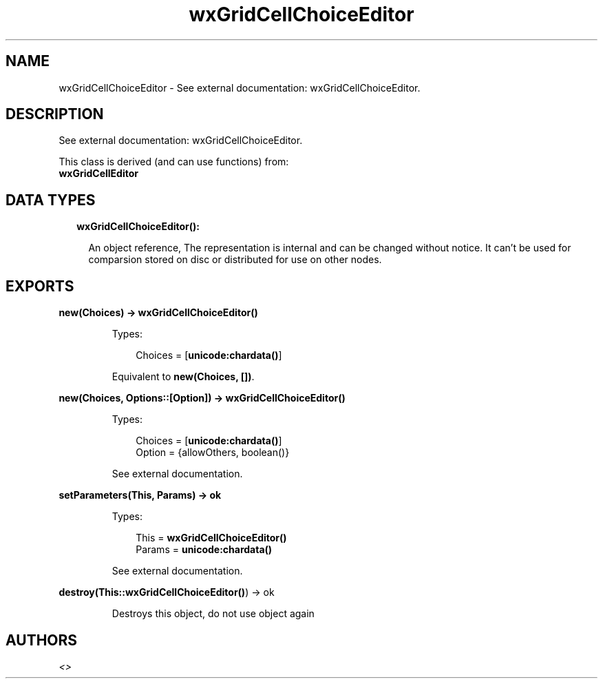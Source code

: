 .TH wxGridCellChoiceEditor 3 "wx 1.8" "" "Erlang Module Definition"
.SH NAME
wxGridCellChoiceEditor \- See external documentation: wxGridCellChoiceEditor.
.SH DESCRIPTION
.LP
See external documentation: wxGridCellChoiceEditor\&.
.LP
This class is derived (and can use functions) from: 
.br
\fBwxGridCellEditor\fR\& 
.SH "DATA TYPES"

.RS 2
.TP 2
.B
wxGridCellChoiceEditor():

.RS 2
.LP
An object reference, The representation is internal and can be changed without notice\&. It can\&'t be used for comparsion stored on disc or distributed for use on other nodes\&.
.RE
.RE
.SH EXPORTS
.LP
.B
new(Choices) -> \fBwxGridCellChoiceEditor()\fR\&
.br
.RS
.LP
Types:

.RS 3
Choices = [\fBunicode:chardata()\fR\&]
.br
.RE
.RE
.RS
.LP
Equivalent to \fBnew(Choices, [])\fR\&\&.
.RE
.LP
.B
new(Choices, Options::[Option]) -> \fBwxGridCellChoiceEditor()\fR\&
.br
.RS
.LP
Types:

.RS 3
Choices = [\fBunicode:chardata()\fR\&]
.br
Option = {allowOthers, boolean()}
.br
.RE
.RE
.RS
.LP
See external documentation\&.
.RE
.LP
.B
setParameters(This, Params) -> ok
.br
.RS
.LP
Types:

.RS 3
This = \fBwxGridCellChoiceEditor()\fR\&
.br
Params = \fBunicode:chardata()\fR\&
.br
.RE
.RE
.RS
.LP
See external documentation\&.
.RE
.LP
.B
destroy(This::\fBwxGridCellChoiceEditor()\fR\&) -> ok
.br
.RS
.LP
Destroys this object, do not use object again
.RE
.SH AUTHORS
.LP

.I
<>